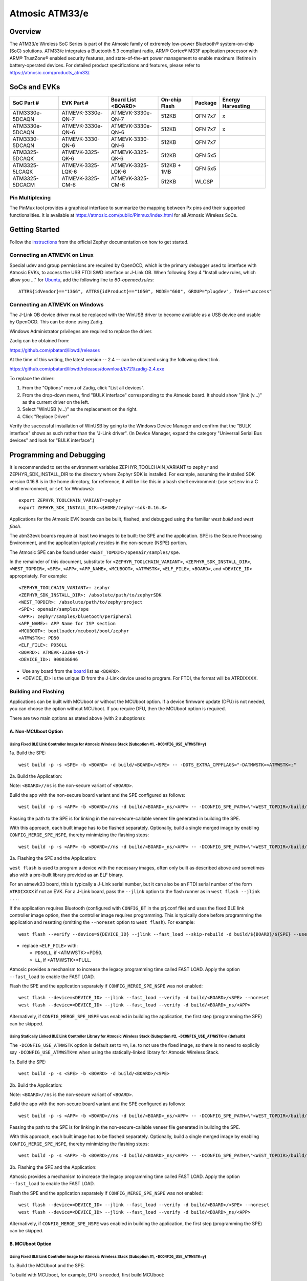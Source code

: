 ###############
Atmosic ATM33/e
###############

********
Overview
********

The ATM33/e Wireless SoC Series is part of the Atmosic family of extremely low-power Bluetooth® system-on-chip (SoC) solutions. ATM33/e integrates a Bluetooth 5.3 compliant radio, ARM® Cortex® M33F application processor with ARM® TrustZone® enabled security features, and state-of-the-art power management to enable maximum lifetime in battery-operated devices.
For detailed product specifications and features, please refer to https://atmosic.com/products_atm33/.

*************
SoCs and EVKs
*************

.. _board:

==================  =================  =================  ==================  ========  ==========
SoC Part #          EVK Part #         Board List         On-chip             Package   Energy
                                       <BOARD>            Flash                         Harvesting
==================  =================  =================  ==================  ========  ==========
ATM3330e-5DCAQN     ATMEVK-3330e-QN-7  ATMEVK-3330e-QN-7  512KB               QFN 7x7   x
ATM3330e-5DCAQN     ATMEVK-3330e-QN-6  ATMEVK-3330e-QN-6  512KB               QFN 7x7   x
ATM3330-5DCAQN      ATMEVK-3330-QN-6   ATMEVK-3330-QN-6   512KB               QFN 7x7
ATM3325-5DCAQK      ATMEVK-3325-QK-6   ATMEVK-3325-QK-6   512KB               QFN 5x5
ATM3325-5LCAQK      ATMEVK-3325-LQK-6  ATMEVK-3325-LQK-6  512KB + 1MB         QFN 5x5
ATM3325-5DCACM      ATMEVK-3325-CM-6   ATMEVK-3325-CM-6   512KB               WLCSP
==================  =================  =================  ==================  ========  ==========

================
Pin Multiplexing
================

The PinMux tool provides a graphical interface to summarize the mapping between Px pins and their supported functionalities.
It is available at https://atmosic.com/public/Pinmux/index.html for all Atmosic Wireless SoCs.

***************
Getting Started
***************

Follow the instructions_ from the official Zephyr documentation on how to get started.

=============================
Connecting an ATMEVK on Linux
=============================

Special udev and group permissions are required by OpenOCD, which is the primary
debugger used to interface with Atmosic EVKs, to access the USB FTDI
SWD interface or J-Link OB.  When following Step 4 "Install udev rules, which
allow you ..." for Ubuntu_, add the following line to `60-openocd.rules`::

 ATTRS{idVendor}=="1366", ATTRS{idProduct}=="1050", MODE="660", GROUP="plugdev", TAG+="uaccess"

.. _Ubuntu: https://docs.zephyrproject.org/3.7.0/develop/getting_started/index.html#install-the-zephyr-sdk

.. _instructions: https://docs.zephyrproject.org/3.7.0/develop/getting_started/index.html

===============================
Connecting an ATMEVK on Windows
===============================

The J-Link OB device driver must be replaced with the WinUSB driver to
become available as a USB device and usable by OpenOCD.
This can be done using Zadig.

Windows Administrator privileges are required to replace the driver.

Zadig can be obtained from:

https://github.com/pbatard/libwdi/releases

At the time of this writing, the latest version -- 2.4 -- can be
obtained using the following direct link.

https://github.com/pbatard/libwdi/releases/download/b721/zadig-2.4.exe

To replace the driver:

#. From the "Options" menu of Zadig, click "List all devices".
#. From the drop-down menu, find "BULK interface" corresponding to
   the Atmosic board.  It should show "jlink (v...)" as
   the current driver on the left.
#. Select "WinUSB (v...)" as the replacement on the right.
#. Click "Replace Driver"

Verify the successful installation of WinUSB by going to the Windows
Device Manager and confirm that the "BULK interface" shows
as such rather than the "J-Link driver".  (In Device Manager, expand the category
"Universal Serial Bus devices" and look for "BULK interface".)

*************************
Programming and Debugging
*************************

It is recommended to set the environment variables ZEPHYR_TOOLCHAIN_VARIANT to ``zephyr`` and ZEPHYR_SDK_INSTALL_DIR to the directory where Zephyr SDK is installed. For example, assuming the installed SDK version 0.16.8 is in the home directory, for reference, it will be like this in a bash shell environment: (use ``setenv`` in a C shell environment, or ``set`` for Windows)::

 export ZEPHYR_TOOLCHAIN_VARIANT=zephyr
 export ZEPHYR_SDK_INSTALL_DIR=<$HOME/zephyr-sdk-0.16.8>

Applications for the Atmosic EVK boards can be built, flashed, and debugged using the familiar `west build` and `west flash`.

The atm33evk boards require at least two images to be built: the SPE and the application.  SPE is the Secure Processing Environment, and the application typically resides in the non-secure (NSPE) portion.

The Atmosic SPE can be found under ``<WEST_TOPDIR>/openair/samples/spe``.

.. _variable assignments:

In the remainder of this document, substitute for ``<ZEPHYR_TOOLCHAIN_VARIANT>``, ``<ZEPHYR_SDK_INSTALL_DIR>``, ``<WEST_TOPDIR>``, ``<SPE>``, ``<APP>``, ``<APP_NAME>``, ``<MCUBOOT>``, ``<ATMWSTK>``, ``<ELF_FILE>``, ``<BOARD>``, and ``<DEVICE_ID>`` appropriately.  For example::

 <ZEPHYR_TOOLCHAIN_VARIANT>: zephyr
 <ZEPHYR_SDK_INSTALL_DIR>: /absolute/path/to/zephyrSDK
 <WEST_TOPDIR>: /absolute/path/to/zephyrproject
 <SPE>: openair/samples/spe
 <APP>: zephyr/samples/bluetooth/peripheral
 <APP_NAME>: APP Name for ISP section
 <MCUBOOT>: bootloader/mcuboot/boot/zephyr
 <ATMWSTK>: PD50
 <ELF_FILE>: PD50LL
 <BOARD>: ATMEVK-3330e-QN-7
 <DEVICE_ID>: 900036846

* Use any board from the `board`_ list as ``<BOARD>``.
* <DEVICE_ID> is the unique ID from the J-Link device used to program. For FTDI, the format will be ATRDIXXXX.

=====================
Building and Flashing
=====================

Applications can be built with MCUboot or without the MCUboot option. If a device firmware update (DFU) is not needed, you can choose the option without MCUboot. If you require DFU, then the MCUboot option is required.

There are two main options as stated above (with 2 suboptions):

---------------------
A. Non-MCUboot Option
---------------------

~~~~~~~~~~~~~~~~~~~~~~~~~~~~~~~~~~~~~~~~~~~~~~~~~~~~~~~~~~~~~~~~~~~~~~~~~~~~~~~~~~~~~~~~~~~~~~~~~~~~~~~~~~~
Using Fixed BLE Link Controller Image for Atmosic Wireless Stack (Suboption #1, ``-DCONFIG_USE_ATMWSTK=y``)
~~~~~~~~~~~~~~~~~~~~~~~~~~~~~~~~~~~~~~~~~~~~~~~~~~~~~~~~~~~~~~~~~~~~~~~~~~~~~~~~~~~~~~~~~~~~~~~~~~~~~~~~~~~

1a. Build the SPE:

::

  west build -p -s <SPE> -b <BOARD> -d build/<BOARD>/<SPE> -- -DDTS_EXTRA_CPPFLAGS="-DATMWSTK=<ATMWSTK>;"

2a. Build the Application:

Note: ``<BOARD>//ns`` is the non-secure variant of ``<BOARD>``.

Build the app with the non-secure board variant and the SPE configured as follows::

  west build -p -s <APP> -b <BOARD>//ns -d build/<BOARD>_ns/<APP> -- -DCONFIG_SPE_PATH=\"<WEST_TOPDIR>/build/<BOARD>/<SPE>\" -DDTS_EXTRA_CPPFLAGS="-DATMWSTK=<ATMWSTK>;" -DCONFIG_ATMWSTK_<ATMWSTK>=y -DCONFIG_USE_ATMWSTK=y -DCONFIG_ATM_EUI_ALLOW_RANDOM=y

Passing the path to the SPE is for linking in the non-secure-callable veneer file generated in building the SPE.

With this approach, each built image has to be flashed separately.  Optionally, build a single merged image by enabling ``CONFIG_MERGE_SPE_NSPE``, thereby minimizing the flashing steps::

  west build -p -s <APP> -b <BOARD>//ns -d build/<BOARD>_ns/<APP> -- -DCONFIG_SPE_PATH=\"<WEST_TOPDIR>/build/<BOARD>/<SPE>\" -DDTS_EXTRA_CPPFLAGS="-DATMWSTK=<ATMWSTK>;" -DCONFIG_ATMWSTK_<ATMWSTK>=y -DCONFIG_USE_ATMWSTK=y -DCONFIG_ATM_EUI_ALLOW_RANDOM=y -DCONFIG_MERGE_SPE_NSPE=y

3a. Flashing the SPE and the Application:

``west flash`` is used to program a device with the necessary images, often only built as described above and sometimes also with a pre-built library provided as an ELF binary.

For an atmevk33 board, this is typically a J-Link serial number, but it can also be an FTDI serial number of the form ``ATRDIXXXX`` if not an EVK.  For a J-Link board, pass the ``--jlink`` option to the flash runner as in ``west flash --jlink ...``.

If the application requires Bluetooth (configured with ``CONFIG_BT`` in the prj.conf file) and uses the fixed BLE link controller image option, then the controller image requires programming.  This is typically done before programming the application and resetting (omitting the ``--noreset`` option to ``west flash``). For example::

  west flash --verify --device=${DEVICE_ID} --jlink --fast_load --skip-rebuild -d build/${BOARD}/${SPE} --use-elf --elf-file openair/modules/hal_atmosic/ATM33xx-5/drivers/ble/atmwstk_<ELF_FILE>.elf --noreset

* replace ``<ELF_FILE>`` with:

  - ``PD50LL``, if <ATMWSTK>=PD50.
  - ``LL``, if <ATMWSTK>=FULL.

Atmosic provides a mechanism to increase the legacy programming time called FAST LOAD. Apply the option ``--fast_load`` to enable the FAST LOAD.

Flash the SPE and the application separately if ``CONFIG_MERGE_SPE_NSPE`` was not enabled::

  west flash --device=<DEVICE_ID> --jlink --fast_load --verify -d build/<BOARD>/<SPE> --noreset
  west flash --device=<DEVICE_ID> --jlink --fast_load --verify -d build/<BOARD>_ns/<APP>

Alternatively, if ``CONFIG_MERGE_SPE_NSPE`` was enabled in building the application, the first step (programming the SPE) can be skipped.

~~~~~~~~~~~~~~~~~~~~~~~~~~~~~~~~~~~~~~~~~~~~~~~~~~~~~~~~~~~~~~~~~~~~~~~~~~~~~~~~~~~~~~~~~~~~~~~~~~~~~~~~~~~~~~~~~~~~~~~~~~~~~~~~~~~
Using Statically Linked BLE Link Controller Library for Atmosic Wireless Stack (Suboption #2, ``-DCONFIG_USE_ATMWSTK=n`` (default))
~~~~~~~~~~~~~~~~~~~~~~~~~~~~~~~~~~~~~~~~~~~~~~~~~~~~~~~~~~~~~~~~~~~~~~~~~~~~~~~~~~~~~~~~~~~~~~~~~~~~~~~~~~~~~~~~~~~~~~~~~~~~~~~~~~~

The ``-DCONFIG_USE_ATMWSTK`` option is default set to ``=n``, i.e. to not use the fixed image, so there is no need to explicily say ``-DCONFIG_USE_ATMWSTK=n`` when using the statically-linked library for Atmosic Wireless Stack.

1b. Build the SPE:

::

  west build -p -s <SPE> -b <BOARD> -d build/<BOARD>/<SPE>

2b. Build the Application:

Note: ``<BOARD>//ns`` is the non-secure variant of ``<BOARD>``.

Build the app with the non-secure board variant and the SPE configured as follows::

  west build -p -s <APP> -b <BOARD>//ns -d build/<BOARD>_ns/<APP> -- -DCONFIG_SPE_PATH=\"<WEST_TOPDIR>/build/<BOARD>/<SPE>\" -DCONFIG_ATMWSTK_<ATMWSTK>=y -DCONFIG_ATM_EUI_ALLOW_RANDOM=y

Passing the path to the SPE is for linking in the non-secure-callable veneer file generated in building the SPE.

With this approach, each built image has to be flashed separately.  Optionally, build a single merged image by enabling ``CONFIG_MERGE_SPE_NSPE``, thereby minimizing the flashing steps::

  west build -p -s <APP> -b <BOARD>//ns -d build/<BOARD>_ns/<APP> -- -DCONFIG_SPE_PATH=\"<WEST_TOPDIR>/build/<BOARD>/<SPE>\" -DCONFIG_ATMWSTK_<ATMWSTK>=y -DCONFIG_ATM_EUI_ALLOW_RANDOM=y -DCONFIG_MERGE_SPE_NSPE=y

3b. Flashing the SPE and the Application:

Atmosic provides a mechanism to increase the legacy programming time called FAST LOAD. Apply the option ``--fast_load`` to enable the FAST LOAD.

Flash the SPE and the application separately if ``CONFIG_MERGE_SPE_NSPE`` was not enabled::

  west flash --device=<DEVICE_ID> --jlink --fast_load --verify -d build/<BOARD>/<SPE> --noreset
  west flash --device=<DEVICE_ID> --jlink --fast_load --verify -d build/<BOARD>_ns/<APP>

Alternatively, if ``CONFIG_MERGE_SPE_NSPE`` was enabled in building the application, the first step (programming the SPE) can be skipped.

-----------------
B. MCUboot Option
-----------------

.. _MCUboot option:

~~~~~~~~~~~~~~~~~~~~~~~~~~~~~~~~~~~~~~~~~~~~~~~~~~~~~~~~~~~~~~~~~~~~~~~~~~~~~~~~~~~~~~~~~~~~~~~~~~~~~~~~~~~
Using Fixed BLE Link Controller Image for Atmosic Wireless Stack (Suboption #1, ``-DCONFIG_USE_ATMWSTK=y``)
~~~~~~~~~~~~~~~~~~~~~~~~~~~~~~~~~~~~~~~~~~~~~~~~~~~~~~~~~~~~~~~~~~~~~~~~~~~~~~~~~~~~~~~~~~~~~~~~~~~~~~~~~~~

1a. Build the MCUboot and the SPE:

To build with MCUboot, for example, DFU is needed, first build MCUboot::

  west build -p -s <MCUBOOT> -b <BOARD>@mcuboot -d build/<BOARD>/<MCUBOOT> -- -DCONFIG_BOOT_SIGNATURE_TYPE_ECDSA_P256=y -DCONFIG_BOOT_MAX_IMG_SECTORS=512 -DDTC_OVERLAY_FILE="<WEST_TOPDIR>/openair/boards/atmosic/atm33evk/<BOARD>_mcuboot_bl.overlay" -DDTS_EXTRA_CPPFLAGS="-DATMWSTK=<ATMWSTK>;-DDFU_IN_FLASH"

and then the Atmosic SPE::

  west build -p -s <SPE> -b <BOARD>@mcuboot -d build/<BOARD>/<SPE> -- -DCONFIG_BOOTLOADER_MCUBOOT=y -DCONFIG_MCUBOOT_GENERATE_UNSIGNED_IMAGE=n -DDTS_EXTRA_CPPFLAGS="-DATMWSTK=<ATMWSTK>;-DDFU_IN_FLASH"

Note that make use of "board revision" to configure our board partitions to work for MCUboot.  On top of the "revisions," MCUboot currently needs an additional overlay that must be provided through the command line to give it the entire SRAM.

2a. Build the Application with MCUboot and SPE:

Build the application with MCUboot and SPE as follows::

  west build -p -s <APP> -b <BOARD>@mcuboot//ns -d build/<BOARD>_ns/<APP> -- -DCONFIG_BOOTLOADER_MCUBOOT=y -DCONFIG_MCUBOOT_SIGNATURE_KEY_FILE=\"bootloader/mcuboot/root-ec-p256.pem\" -DCONFIG_SPE_PATH=\"<WEST_TOPDIR>/build/<BOARD>/<SPE>\" -DDTS_EXTRA_CPPFLAGS="-DATMWSTK=<ATMWSTK>;-DDFU_IN_FLASH" -DCONFIG_ATMWSTK_<ATMWSTK>=y -DCONFIG_USE_ATMWSTK=y -DCONFIG_ATM_EUI_ALLOW_RANDOM=y -DEXTRA_CONF_FILE="<WEST_TOPDIR>/openair/doc/dfu/overlay-bt-dfu.conf"

This is somewhat of a non-standard workflow.  When passing ``-DCONFIG_BOOTLOADER_MCUBOOT=y`` on the application build command line, ``west`` automatically creates a signed, merged image (``zephyr.signed.{bin,hex}``), which is ultimately used by ``west flash`` to program the device.  The original application binaries are renamed with a ``.nspe`` suffixed to the file basename (``zephyr.{bin,hex,elf}`` renamed to ``zephyr.nspe.{bin,hex,elf}``) and are the ones that should be supplied to a debugger.

3a. Flashing the MCUboot, SPE, and the Application:

Flash MCUboot

Atmosic provides a mechanism to increase the legacy programming time called FAST LOAD. Apply the option ``--fast_load`` to enable the FAST LOAD.::

   west flash --verify --device=<DEVICE_ID> --jlink --fast_load -d build/<BOARD>/<MCUBOOT> --noreset

Note that adding ``--erase_flash`` is an option to erase Flash if needed.

Flash the signed application image (merged with SPE)::

   west flash --verify --device=<DEVICE_ID> --jlink --fast_load -d build/<BOARD>_ns/<APP>

~~~~~~~~~~~~~~~~~~~~~~~~~~~~~~~~~~~~~~~~~~~~~~~~~~~~~~~~~~~~~~~~~~~~~~~~~~~~~~~~~~~~~~~~~~~~~~~~~~~~~~~~~~~~~~~~~~~~~~~~~~~~~~~~~~~
Using Statically Linked BLE Link Controller Library for Atmosic Wireless Stack (Suboption #2, ``-DCONFIG_USE_ATMWSTK=n`` (default))
~~~~~~~~~~~~~~~~~~~~~~~~~~~~~~~~~~~~~~~~~~~~~~~~~~~~~~~~~~~~~~~~~~~~~~~~~~~~~~~~~~~~~~~~~~~~~~~~~~~~~~~~~~~~~~~~~~~~~~~~~~~~~~~~~~~

1b. Build the MCUboot and the SPE:

To build with MCUboot, for example, DFU is needed, first build MCUboot::

  west build -p -s <MCUBOOT> -b <BOARD>@mcuboot -d build/<BOARD>/<MCUBOOT> -- -DCONFIG_BOOT_SIGNATURE_TYPE_ECDSA_P256=y -DCONFIG_BOOT_MAX_IMG_SECTORS=512 -DDTC_OVERLAY_FILE="<WEST_TOPDIR>/openair/boards/atmosic/atm33evk/<BOARD>_mcuboot_bl.overlay" -DDTS_EXTRA_CPPFLAGS="-DDFU_IN_FLASH"

and then the Atmosic SPE::

  west build -p -s <SPE> -b <BOARD>@mcuboot -d build/<BOARD>/<SPE> -- -DCONFIG_BOOTLOADER_MCUBOOT=y -DCONFIG_MCUBOOT_GENERATE_UNSIGNED_IMAGE=n -DDTS_EXTRA_CPPFLAGS="-DDFU_IN_FLASH"

Note that make use of "board revision" to configure our board partitions to work for MCUboot.  On top of the "revisions," MCUboot currently needs an additional overlay that must be provided through the command line to give it the entire SRAM.

2b. Build the Application with MCUboot and SPE:

Build the application with MCUboot and SPE as follows::

  west build -p -s <APP> -b <BOARD>@mcuboot//ns -d build/<BOARD>_ns/<APP> -- -DCONFIG_ATM_EUI_ALLOW_RANDOM=y -DCONFIG_BOOTLOADER_MCUBOOT=y -DCONFIG_MCUBOOT_SIGNATURE_KEY_FILE=\"bootloader/mcuboot/root-ec-p256.pem\" -DCONFIG_SPE_PATH=\"<WEST_TOPDIR>/build/<BOARD>/<SPE>\" -DCONFIG_ATMWSTK_<ATMWSTK>=y -DDTS_EXTRA_CPPFLAGS="-DDFU_IN_FLASH" -DEXTRA_CONF_FILE="<WEST_TOPDIR>/openair/doc/dfu/overlay-bt-dfu.conf"

This is somewhat of a non-standard workflow.  When passing ``-DCONFIG_BOOTLOADER_MCUBOOT=y`` on the application build command line, ``west`` automatically creates a signed, merged image (``zephyr.signed.{bin,hex}``), which is ultimately used by ``west flash`` to program the device.  The original application binaries are renamed with a ``.nspe`` suffixed to the file basename (``zephyr.{bin,hex,elf}`` renamed to ``zephyr.nspe.{bin,hex,elf}``) and are the ones that should be supplied to a debugger.

3b. Flashing the MCUboot, SPE, and the Application:

Flash MCUboot

Atmosic provides a mechanism to increase the legacy programming time called FAST LOAD. Apply the option ``--fast_load`` to enable the FAST LOAD.::

  west flash --verify --device=<DEVICE_ID> --jlink --fast_load -d build/<BOARD>/<MCUBOOT> --noreset

Note that adding ``--erase_flash`` is an option to erase Flash if needed.

Flash the signed application image (merged with SPE)::

  west flash --verify --device=<DEVICE_ID> --jlink --fast_load -d build/<BOARD>_ns/<APP>

---------------------------
BLE Link Controller Options
---------------------------

When building a Bluetooth application (``CONFIG_BT``), the BLE driver component provides two link controller options. A fixed BLE link controller image and a statically linked BLE link controller library.  The BLE link controller sits at the lowest layer of the Zephyr Bluetooth protocol stack.  Zephyr provides the upper Bluetooth Host stack that can interface with BLE link controllers that conform to the standard Bluetooth Host Controller Interface specification.

To review how the fixed and statically linked controllers are used, please refer to the README.rst in openair/modules/hal_atmosic/ATM33xx-5/drivers/ble/.

If the ATM33 entropy driver is enabled without CONFIG_BT=y (mainly for evaluation), the system still requires a minimal BLE controller stack.  Without choosing a specific stack configuration an appropriate minimal BLE controller will be selected.  This may increase the size of your application.

Note that developers cannot use ``CONFIG_BT_CTLR_*`` `flags`__ with the ATM33 platform, as a custom, hardware-optimized link controller is used instead of Zephyr's link controller software.

.. _CONFIG_BT_CTLR_KCONFIGS: https://docs.zephyrproject.org/latest/kconfig.html#!%5ECONFIG_BT_CTLR
__ CONFIG_BT_CTLR_KCONFIGS_


**************************
Viewing the Console Output
**************************

===============
Linux and macOS
===============

For Linux or macOS hosts, monitor the console output with a simple terminal program, such as::

  screen /dev/ttyACM<#> 115200 or
  screen /dev/tty.usbmodem<UNIQUE_ID#> 115200

On Linux OS, the serial console will appear as a USB device (``/dev/ttyACM<#>``).  Use the following command to identify the correct port for the serial console. When the EVK is connected, two serial ports will be added.
The user will need to test each one to determine where the message output is displayed::

 ls /dev/ttyACM*
  /dev/ttyACM0
  /dev/ttyACM1

On macOS, the serial console will appear as a USB device (``/dev/tty.usbmodem<UNIQUE_ID#>``).  Use the following command to identify the correct port for the serial console. When the EVK is connected, two serial ports will be added. The user will need to test each one to determine where the message output is displayed::

 ls /dev/tty.usbmodem*
  /dev/tty.usbmodem<UNIQUE_ID1>
  /dev/tty.usbmodem<UNIQUE_ID3>

=======
Windows
=======

The console output for the Atmosic ATM33/e is sent to the J-Link CDC UART port. When connected, two UART ports will be displayed.
The user must test each one to determine where the message output appears.
To view the console output, use a serial terminal program such as PuTTY (available from https://www.chiark.greenend.org.uk/~sgtatham/putty) to connect to the J-Link CDC UART port. Set the UART configuration to 115200/N/8/1.

**********
Zephyr DFU
**********

Please review the content for DFU Serial and OTA support at Zephyr_DFU_.

.. _Zephyr_DFU: https://github.com/Atmosic/openair/blob/HEAD/doc/dfu/dfu.rst

**************************
Building with Secure Debug
**************************

Secure Debug is a collection of hardware and software features to limit access to the debug port for devices in production. It is not intended to be used in development because once security measures are enabled many steps in the normal development flow will no longer function.

=====================
Managing the OTP bits
=====================

At a hardware level, the debug security state at power-on is defined by two OTP bits (ATM_OTP_MASK_SEC_DBG_DEBUG_SECURED and ATM_OTP_MASK_SEC_DBG_DEBUG_DISABLED).
Hardware applies the debug security state prior to the CPU booting.  No intervention is required by software to enforce the security state.  When secure debug is either SECURED or DISABLED, access through SWD is disallowed even if benign boot is enabled. When the port is SECURED (rather than DISABLED), the state can be cleared by software after a software challenge to prove the identity of the debug access requester.  The authenticator is implemented in the MCUboot image that monitors a UART console port.

To check the state of the OTP bits, users can use the atmotp west extension by issuing the following command::

 west atmotp get --board <BOARD> --device <DEVICE_ID> --otp SEC_DBG_CONFIG.DEBUG_DISABLED

or::

 west atmotp get --board <BOARD> --device <DEVICE_ID> --otp SEC_DBG_CONFIG.DEBUG_SECURED

To completely disable secure debug, users can issue the following command (this is irreversible)::

 west atmotp burn --board <BOARD> --device <DEVICE_ID> --otp SEC_DBG_CONFIG.DEBUG_DISABLED

To enable secure debug, users can issue the following command::

 west atmotp get --board <BOARD> --device <DEVICE_ID> --otp SEC_DBG_CONFIG.DEBUG_SECURED

The authenticator software component runs during the boot sequence of MCUboot. Secure debug is not accessible in Non-MCUboot builds. If no authentication occurs, the software will sticky lock the debug port until reset.  A Python script is provided to demonstrate communications with the MCUboot authenticator to unlock the debug port.  The challenge/authentication process must be performed on each boot.  The challenge consists of a unique hash of per-device data stored in the secure journal.  This is computed by the MCUboot image and provided as a base64 encoded text output on the UART console port.  The hash will be unique for each manufactured device.  The challenge must be signed with the private ECDSA key and the resulting signature provided back to the authenticator to verify it using its local public ECDSA key.   The signature is unique for the device and can be used for every challenge response.

-----------------------------------
Compiling MCUboot with Secure Debug
-----------------------------------

To build with secure debug, add the following additional flags::

  -DCONFIG_ATM_MCUBOOT_SECURE_DEBUG=y -DDTS_EXTRA_CPPFLAGS="-DUSE_ATM_SECURE_DEBUG"

NOTE: if building with DFU_IN_FLASH, then your flags will look like this::

  -DCONFIG_ATM_MCUBOOT_SECURE_DEBUG=y -DDTS_EXTRA_CPPFLAGS="-DDFU_IN_FLASH;-DUSE_ATM_SECURE_DEBUG"

The DTS option ``-DUSE_ATM_SECURE_DEBUG`` will enable UART0 as a bi-directional console port for authentication use.

The MCUboot extension for secure debug will use a default private ECC-P256 key to generate the public ECC-P256 key stored in the image.  This is a widely distributed key and should not be used in production.

At this time the authenticator implements a 500ms default timeout through ``CONFIG_ATM_MCUBOOT_UART_DEBUG_AUTH_TIMEOUT_MS`` while monitoring the console port for characters.  You can adjust as needed ``-DCONFIG_ATM_MCUBOOT_UART_DEBUG_AUTH_TIMEOUT_MS=<milliseconds>`` to extend the timeout. A future update will support monitoring the UART RX pin for a logic high state to detect the presence of a host UART connection.

-----------------------------
Using the Debug Unlock Script
-----------------------------

A debug unlock Python script is provided in ``openair/tools/scripts/sec_debug_unlock.py``. This tool requires PySerial. ::

  python sec_debug_unlock.py -v -k <private ECC-P256 key in .pem format> -p <console port>

To unlock using the default private key in ``openair/lib/atm_debug_auth/`` ::

  python sec_debug_unlock.py -v -k openair/lib/atm_debug_auth/root-debug-ec-p256.pem -p <console port>

The unlocking script using the ``-v`` option will verbosely output::

  Sending: b'DBG REQUEST\n'
  Received: b'Static Challenge: o9H3wvgqOfAi/mvTV/qvvdNjBqzGILIai3G4OBURjhE=\n'
  Unlock Static Challenge
  Sending: b'DBG STATIC_RESPONSE sMdx+QFewpAt3Dnqy9BrjSLNxgtObtu3IKhSvpuvbG7J9IClpt/zJL4XRlo9rt7KCCw6orjUIyBdaWWM657aRw==\n'
  Received: b'Debug unlocked\n'

The SWD port will be unlocked and MCUboot will remain in a benign state with the processor halted at a WFI instruction (Wait For Interrupt).  The developer can freely attach a debugger such as GDB and inspect the target (read memory, set breakpoints).  If the debugger allows the CPU to continue then MCUboot will continue its boot from the point at which WFI was entered.
